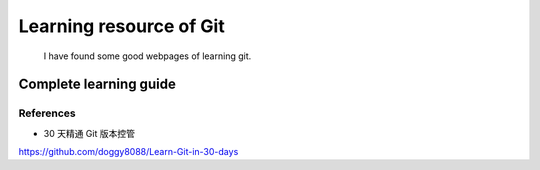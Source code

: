 ﻿Learning resource of Git
============================================
	I have found some good webpages of learning git.

Complete learning guide
----------------------------------

References
^^^^^^^^^^^^^^^^^^^^^^^^^^^^^^^^^^^^^^^^^^^^^^^^^^^^^^^^
- 30 天精通 Git 版本控管
https://github.com/doggy8088/Learn-Git-in-30-days

